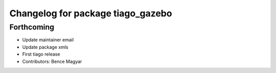 ^^^^^^^^^^^^^^^^^^^^^^^^^^^^^^^^^^
Changelog for package tiago_gazebo
^^^^^^^^^^^^^^^^^^^^^^^^^^^^^^^^^^

Forthcoming
-----------
* Update maintainer email
* Update package xmls
* First tiago release
* Contributors: Bence Magyar
